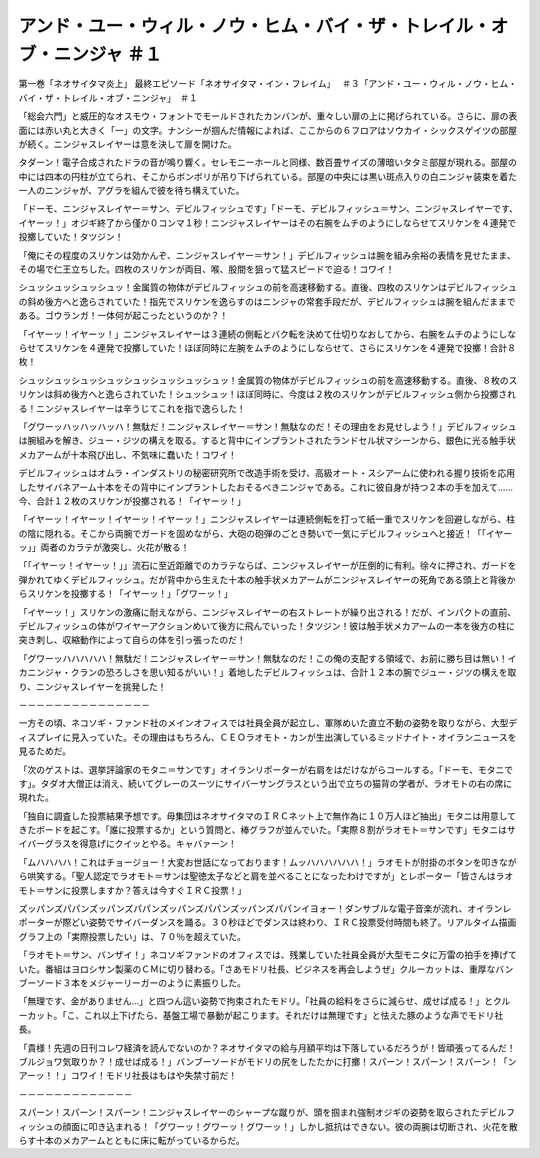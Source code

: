 =============================================================================================================
アンド・ユー・ウィル・ノウ・ヒム・バイ・ザ・トレイル・オブ・ニンジャ ＃１
=============================================================================================================

第一巻「ネオサイタマ炎上」
最終エピソード「ネオサイタマ・イン・フレイム」　 ＃３「アンド・ユー・ウィル・ノウ・ヒム・バイ・ザ・トレイル・オブ・ニンジャ」　＃１

「総会六門」と威圧的なオスモウ・フォントでモールドされたカンバンが、重々しい扉の上に掲げられている。さらに、扉の表面には赤い丸と大きく「一」の文字。ナンシーが掴んだ情報によれば、ここからの６フロアはソウカイ・シックスゲイツの部屋が続く。ニンジャスレイヤーは意を決して扉を開けた。

タダーン！電子合成されたドラの音が鳴り響く。セレモニーホールと同様、数百畳サイズの薄暗いタタミ部屋が現れる。部屋の中には四本の円柱が立てられ、そこからボンボリが吊り下げられている。部屋の中央には黒い斑点入りの白ニンジャ装束を着た一人のニンジャが、アグラを組んで彼を待ち構えていた。

「ドーモ、ニンジャスレイヤー＝サン、デビルフィッシュです」「ドーモ、デビルフィッシュ＝サン、ニンジャスレイヤーです、イヤーッ！」オジギ終了から僅か０コンマ１秒！ニンジャスレイヤーはその右腕をムチのようにしならせてスリケンを４連発で投擲していた！タツジン！

「俺にその程度のスリケンは効かんぞ、ニンジャスレイヤー＝サン！」デビルフィッシュは腕を組み余裕の表情を見せたまま、その場で仁王立ちした。四枚のスリケンが両目、喉、股間を狙って猛スピードで迫る！コワイ！

シュッシュッシュッシュッ！金属質の物体がデビルフィッシュの前を高速移動する。直後、四枚のスリケンはデビルフィッシュの斜め後方へと逸らされていた！指先でスリケンを逸らすのはニンジャの常套手段だが、デビルフィッシュは腕を組んだままである。ゴウランガ！一体何が起こったというのか？！

「イヤーッ！イヤーッ！」ニンジャスレイヤーは３連続の側転とバク転を決めて仕切りなおしてから、右腕をムチのようにしならせてスリケンを４連発で投擲していた！ほぼ同時に左腕をムチのようにしならせて、さらにスリケンを４連発で投擲！合計８枚！

シュッシュッシュッシュッシュッシュッシュッシュッ！金属質の物体がデビルフィッシュの前を高速移動する。直後、８枚のスリケンは斜め後方へと逸らされていた！シュッシュッ！ほぼ同時に、今度は２枚のスリケンがデビルフィッシュ側から投擲される！ニンジャスレイヤーは辛うじてこれを指で逸らした！

「グワーッハッハッハッハ！無駄だ！ニンジャスレイヤー＝サン！無駄なのだ！その理由をお見せしよう！」デビルフィッシュは腕組みを解き、ジュー・ジツの構えを取る。すると背中にインプラントされたランドセル状マシーンから、銀色に光る触手状メカアームが十本飛び出し、不気味に蠢いた！コワイ！

デビルフィッシュはオムラ・インダストリの秘密研究所で改造手術を受け、高級オート・スシアームに使われる握り技術を応用したサイバネアーム十本をその背中にインプラントしたおそるべきニンジャである。これに彼自身が持つ２本の手を加えて……今、合計１２枚のスリケンが投擲される！「イヤーッ！」

「イヤーッ！イヤーッ！イヤーッ！イヤーッ！」ニンジャスレイヤーは連続側転を打って紙一重でスリケンを回避しながら、柱の陰に隠れる。そこから両腕でガードを固めながら、大砲の砲弾のごとき勢いで一気にデビルフィッシュへと接近！「「イヤーッ」」両者のカラテが激突し、火花が散る！

「「イヤーッ！イヤーッ！」」流石に至近距離でのカラテならば、ニンジャスレイヤーが圧倒的に有利。徐々に押され、ガードを弾かれてゆくデビルフィッシュ。だが背中から生えた十本の触手状メカアームがニンジャスレイヤーの死角である頭上と背後からスリケンを投擲する！「イヤーッ！」「グワーッ！」

「イヤーッ！」スリケンの激痛に耐えながら、ニンジャスレイヤーの右ストレートが繰り出される！だが、インパクトの直前、デビルフィッシュの体がワイヤーアクションめいて後方に飛んでいった！タツジン！彼は触手状メカアームの一本を後方の柱に突き刺し、収縮動作によって自らの体を引っ張ったのだ！

「グワーッハハハハハ！無駄だ！ニンジャスレイヤー＝サン！無駄なのだ！この俺の支配する領域で、お前に勝ち目は無い！イカニンジャ・クランの恐ろしさを思い知るがいい！」着地したデビルフィッシュは、合計１２本の腕でジュー・ジツの構えを取り、ニンジャスレイヤーを挑発した！

－－－－－－－－－－－－－－－

一方その頃、ネコソギ・ファンド社のメインオフィスでは社員全員が起立し、軍隊めいた直立不動の姿勢を取りながら、大型ディスプレイに見入っていた。その理由はもちろん、ＣＥＯラオモト・カンが生出演しているミッドナイト・オイランニュースを見るためだ。

「次のゲストは、選挙評論家のモタニ＝サンです」オイランリポーターが右肩をはだけながらコールする。「ドーモ、モタニです」。タダオ大僧正は消え、続いてグレーのスーツにサイバーサングラスという出で立ちの猫背の学者が、ラオモトの右の席に現れた。

「独自に調査した投票結果予想です。母集団はネオサイタマのＩＲＣネット上で無作為に１０万人ほど抽出」モタニは用意してきたボードを起こす。「誰に投票するか」という質問と、棒グラフが並んでいた。「実際８割がラオモト＝サンです」モタニはサイバーグラスを得意げにクイッとやる。キャバァーン！

「ムハハハハ！これはチョージョー！大変お世話になっております！ムッハハハハハハ！」ラオモトが肘掛のボタンを叩きながら哄笑する。「聖人認定でラオモト＝サンは聖徳太子などと肩を並べることになったわけですが」とレポーター「皆さんはラオモト＝サンに投票しますか？答えは今すぐＩＲＣ投票！」

ズッパンズパパンズッパンズパパンズッパンズパパンズッパンズパパンイヨォー！ダンサブルな電子音楽が流れ、オイランレポーターが際どい姿勢でサイバーダンスを踊る。３０秒ほどでダンスは終わり、ＩＲＣ投票受付時間も終了。リアルタイム描画グラフ上の「実際投票したい」は、７０％を超えていた。

「ラオモト＝サン、バンザイ！」ネコソギファンドのオフィスでは、残業していた社員全員が大型モニタに万雷の拍手を捧げていた。番組はヨロシサン製薬のＣＭに切り替わる。「さあモドリ社長、ビジネスを再会しようぜ」クルーカットは、重厚なバンブーソード３本をメジャーリーガーのように素振りした。

「無理です、金がありません…」と四つん這い姿勢で拘束されたモドリ。「社員の給料をさらに減らせ、成せば成る！」とクルーカット。「こ、これ以上下げたら、基盤工場で暴動が起こります。それだけは無理です」と怯えた豚のような声でモドリ社長。

「貴様！先週の日刊コレワ経済を読んでないのか？ネオサイタマの給与月額平均は下落しているだろうが！皆頑張ってるんだ！ブルジョワ気取りか？！成せば成る！」バンブーソードがモドリの尻をしたたかに打擲！スパーン！スパーン！スパーン！「ンアーッ！！」コワイ！モドリ社長はもはや失禁寸前だ！

－－－－－－－－－－－－－

スパーン！スパーン！スパーン！ニンジャスレイヤーのシャープな蹴りが、頭を掴まれ強制オジギの姿勢を取らされたデビルフィッシュの顔面に叩き込まれる！「グワーッ！グワーッ！グワーッ！」しかし抵抗はできない。彼の両腕は切断され、火花を散らす十本のメカアームとともに床に転がっているからだ。

